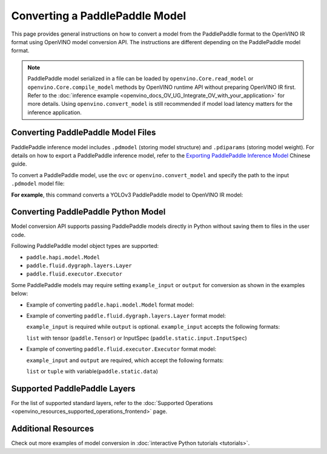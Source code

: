 .. {#openvino_docs_OV_Converter_UG_prepare_model_convert_model_Convert_Model_From_Paddle}

Converting a PaddlePaddle Model
===============================


.. meta::
   :description: Learn how to convert a model from the
                 PaddlePaddle format to the OpenVINO Model.

This page provides general instructions on how to convert a model from the PaddlePaddle format to the OpenVINO IR format using OpenVINO model conversion API. The instructions are different depending on the PaddlePaddle model format.

.. note:: PaddlePaddle model serialized in a file can be loaded by ``openvino.Core.read_model`` or ``openvino.Core.compile_model`` methods by OpenVINO runtime API without preparing OpenVINO IR first. Refer to the :doc:`inference example <openvino_docs_OV_UG_Integrate_OV_with_your_application>` for more details. Using ``openvino.convert_model`` is still recommended if model load latency matters for the inference application.

Converting PaddlePaddle Model Files
###################################

PaddlePaddle inference model includes ``.pdmodel`` (storing model structure) and ``.pdiparams`` (storing model weight). For details on how to export a PaddlePaddle inference model, refer to the `Exporting PaddlePaddle Inference Model <https://www.paddlepaddle.org.cn/documentation/docs/zh/develop/guides/beginner/model_save_load_cn.html>`__ Chinese guide.

To convert a PaddlePaddle model, use the ``ovc`` or ``openvino.convert_model`` and specify the path to the input ``.pdmodel`` model file:


.. tab-set::

   .. tab-item:: Python
      :sync: py

      .. code-block:: py

         import openvino as ov
         ov.convert_model('your_model_file.pdmodel')

   .. tab-item:: CLI
      :sync: cli

      .. code-block:: sh

         ovc your_model_file.pdmodel

**For example**, this command converts a YOLOv3 PaddlePaddle model to OpenVINO IR model:

.. tab-set::

   .. tab-item:: Python
      :sync: py

      .. code-block:: py

         import openvino as ov
         ov.convert_model('yolov3.pdmodel')

   .. tab-item:: CLI
      :sync: cli

      .. code-block:: sh

         ovc yolov3.pdmodel

Converting PaddlePaddle Python Model
####################################

Model conversion API supports passing PaddlePaddle models directly in Python without saving them to files in the user code.

Following PaddlePaddle model object types are supported:

* ``paddle.hapi.model.Model``
* ``paddle.fluid.dygraph.layers.Layer``
* ``paddle.fluid.executor.Executor``

Some PaddlePaddle models may require setting ``example_input`` or ``output`` for conversion as shown in the examples below:

* Example of converting ``paddle.hapi.model.Model`` format model:

  .. code-block:: py
     :force:

     import paddle
     import openvino as ov

     # create a paddle.hapi.model.Model format model
     resnet50 = paddle.vision.models.resnet50()
     x = paddle.static.InputSpec([1,3,224,224], 'float32', 'x')
     y = paddle.static.InputSpec([1,1000], 'float32', 'y')

     model = paddle.Model(resnet50, x, y)

     # convert to OpenVINO IR format
     ov_model = ov.convert_model(model)

     ov.save_model(ov_model, "resnet50.xml")

* Example of converting ``paddle.fluid.dygraph.layers.Layer`` format model:

  ``example_input`` is required while ``output`` is optional.  ``example_input`` accepts the following formats:

  ``list`` with tensor (``paddle.Tensor``) or InputSpec (``paddle.static.input.InputSpec``)

  .. code-block:: py
     :force:

     import paddle
     import openvino as ov

     # create a paddle.fluid.dygraph.layers.Layer format model
     model = paddle.vision.models.resnet50()
     x = paddle.rand([1,3,224,224])

     # convert to OpenVINO IR format
     ov_model = ov.convert_model(model, example_input=[x])

* Example of converting ``paddle.fluid.executor.Executor`` format model:

  ``example_input`` and ``output`` are required, which accept the following formats:

  ``list`` or ``tuple`` with variable(``paddle.static.data``)

  .. code-block:: py
     :force:

     import paddle
     import openvino as ov

     paddle.enable_static()

     # create a paddle.fluid.executor.Executor format model
     x = paddle.static.data(name="x", shape=[1,3,224])
     y = paddle.static.data(name="y", shape=[1,3,224])
     relu = paddle.nn.ReLU()
     sigmoid = paddle.nn.Sigmoid()
     y = sigmoid(relu(x))

     exe = paddle.static.Executor(paddle.CPUPlace())
     exe.run(paddle.static.default_startup_program())

     # convert to OpenVINO IR format
     ov_model = ov.convert_model(exe, example_input=[x], output=[y])

Supported PaddlePaddle Layers
#############################

For the list of supported standard layers, refer to the :doc:`Supported Operations <openvino_resources_supported_operations_frontend>` page.


Additional Resources
####################

Check out more examples of model conversion in :doc:`interactive Python tutorials <tutorials>`.

